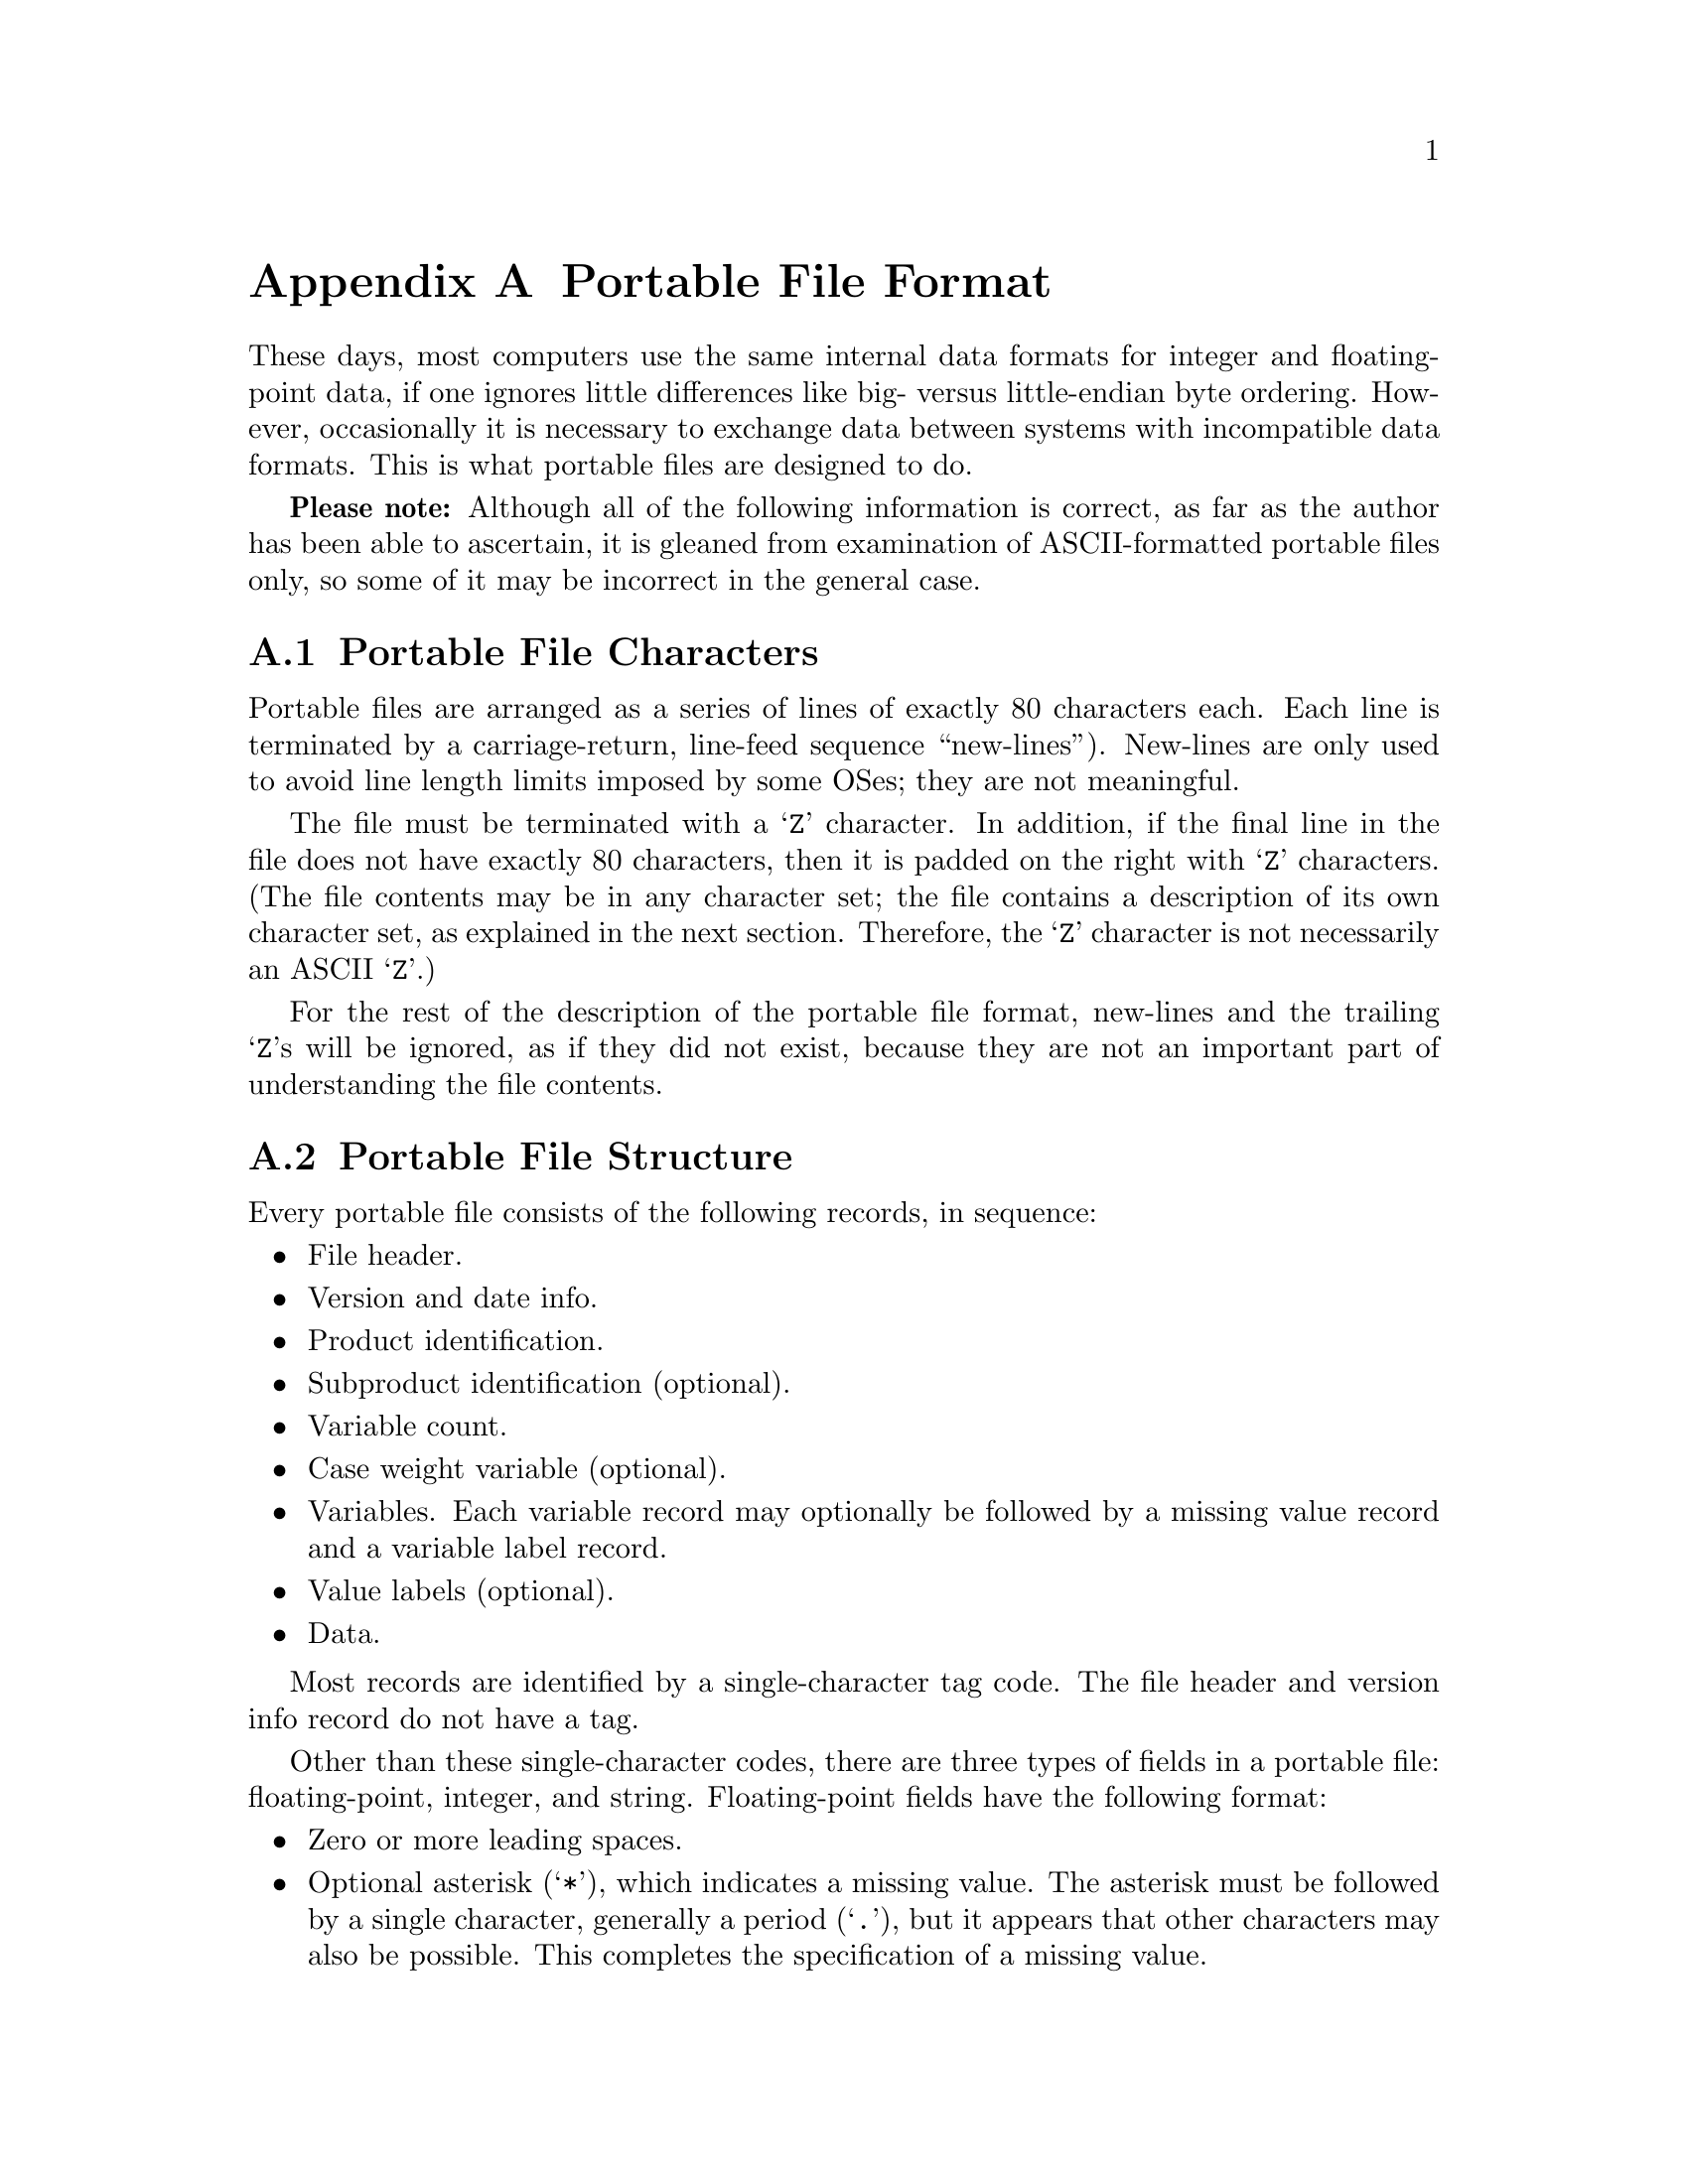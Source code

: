 @node Portable File Format, Data File Format, Configuration, Top
@appendix Portable File Format

These days, most computers use the same internal data formats for
integer and floating-point data, if one ignores little differences like
big- versus little-endian byte ordering.  However, occasionally it is
necessary to exchange data between systems with incompatible data
formats.  This is what portable files are designed to do.

@strong{Please note:} Although all of the following information is
correct, as far as the author has been able to ascertain, it is gleaned
from examination of ASCII-formatted portable files only, so some of it
may be incorrect in the general case.

@menu
* Portable File Characters::    
* Portable File Structure::     
* Portable File Header::        
* Version and Date Info Record::  
* Identification Records::      
* Variable Count Record::       
* Case Weight Variable Record::  
* Variable Records::            
* Value Label Records::         
* Portable File Data::          
@end menu

@node Portable File Characters, Portable File Structure, Portable File Format, Portable File Format
@section Portable File Characters

Portable files are arranged as a series of lines of exactly 80
characters each.  Each line is terminated by a carriage-return,
line-feed sequence ``new-lines'').  New-lines are only used to avoid
line length limits imposed by some OSes; they are not meaningful.

The file must be terminated with a @samp{Z} character.  In addition, if
the final line in the file does not have exactly 80 characters, then it
is padded on the right with @samp{Z} characters.  (The file contents may
be in any character set; the file contains a description of its own
character set, as explained in the next section.  Therefore, the
@samp{Z} character is not necessarily an ASCII @samp{Z}.)

For the rest of the description of the portable file format, new-lines
and the trailing @samp{Z}s will be ignored, as if they did not exist,
because they are not an important part of understanding the file
contents.

@node Portable File Structure, Portable File Header, Portable File Characters, Portable File Format
@section Portable File Structure

Every portable file consists of the following records, in sequence:

@itemize @bullet

@item
File header.

@item
Version and date info.

@item
Product identification.

@item
Subproduct identification (optional).

@item
Variable count.

@item
Case weight variable (optional).

@item
Variables.  Each variable record may optionally be followed by a
missing value record and a variable label record.

@item
Value labels (optional).

@item
Data.
@end itemize

Most records are identified by a single-character tag code.  The file
header and version info record do not have a tag.

Other than these single-character codes, there are three types of fields
in a portable file: floating-point, integer, and string.  Floating-point
fields have the following format:

@itemize @bullet

@item
Zero or more leading spaces.

@item
Optional asterisk (@samp{*}), which indicates a missing value.  The
asterisk must be followed by a single character, generally a period
(@samp{.}), but it appears that other characters may also be possible.
This completes the specification of a missing value.

@item
Optional minus sign (@samp{-}) to indicate a negative number.

@item
A whole number, consisting of one or more base-30 digits: @samp{0}
through @samp{9} plus capital letters @samp{A} through @samp{T}.

@item
Optional fraction, consisting of a radix point (@samp{.}) followed by
one or more base-30 digits.

@item
Optional exponent, consisting of a plus or minus sign (@samp{+} or
@samp{-}) followed by one or more base-30 digits.

@item
A forward slash (@samp{/}).
@end itemize

Integer fields take a form identical to floating-point fields, but they
may not contain a fraction.

String fields take the form of a integer field having value @var{n},
followed by exactly @var{n} characters, which are the string content.

@node Portable File Header, Version and Date Info Record, Portable File Structure, Portable File Format
@section Portable File Header

Every portable file begins with a 464-byte header, consisting of a
200-byte collection of vanity splash strings, followed by a 256-byte
character set translation table, followed by an 8-byte tag string.

The 200-byte segment is divided into five 40-byte sections, each of
which represents the string @code{@var{charset} SPSS PORT FILE} in a
different character set encoding, where @var{charset} is the name of
the character set used in the file, e.g.@: @code{ASCII} or
@code{EBCDIC}.  Each string is padded on the right with spaces in its
respective character set.

It appears that these strings exist only to inform those who might view
the file on a screen, and that they are not parsed by SPSS products.
Thus, they can be safely ignored.  For those interested, the strings are
supposed to be in the following character sets, in the specified order:
EBCDIC, 7-bit ASCII, CDC 6-bit ASCII, 6-bit ASCII, Honeywell 6-bit
ASCII.

The 256-byte segment describes a mapping from the character set used in
the portable file to an arbitrary character set having characters at the
following positions:

@table @asis
@item 0--60

Control characters.  Not important enough to describe in full here.

@item 61--63

Reserved.

@item 64--73

Digits @samp{0} through @samp{9}.

@item 74--99

Capital letters @samp{A} through @samp{Z}. 

@item 100--125

Lowercase letters @samp{a} through @samp{z}.

@item 126

Space.

@item 127--130

Symbols @code{.<(+}

@item 131

Solid vertical pipe.

@item 132--142

Symbols @code{&[]!$*);^-/}

@item 143

Broken vertical pipe.

@item 144--150

Symbols @code{,%_>}?@code{`:}   @c @code{?} is an inverted question mark

@item 151

British pound symbol.

@item 152--155

Symbols @code{@@'="}.

@item 156

Less than or equal symbol.

@item 157

Empty box.

@item 158

Plus or minus.

@item 159

Filled box.

@item 160

Degree symbol.

@item 161

Dagger.

@item 162

Symbol @samp{~}.

@item 163

En dash.

@item 164

Lower left corner box draw.

@item 165

Upper left corner box draw.

@item 166

Greater than or equal symbol.

@item 167--176

Superscript @samp{0} through @samp{9}.

@item 177

Lower right corner box draw.

@item 178

Upper right corner box draw.

@item 179

Not equal symbol.

@item 180

Em dash.

@item 181

Superscript @samp{(}.

@item 182

Superscript @samp{)}.

@item 183

Horizontal dagger (?).

@item 184--186

Symbols @samp{@{@}\}.
@item 187

Cents symbol.

@item 188

Centered dot, or bullet.

@item 189--255

Reserved.
@end table

Symbols that are not defined in a particular character set are set to
the same value as symbol 64; i.e., to @samp{0}.

The 8-byte tag string consists of the exact characters @code{SPSSPORT}
in the portable file's character set, which can be used to verify that
the file is indeed a portable file.

@node Version and Date Info Record, Identification Records, Portable File Header, Portable File Format
@section Version and Date Info Record

This record does not have a tag code.  It has the following structure:

@itemize @bullet
@item
A single character identifying the file format version.  The letter A
represents version 0, and so on.

@item
An 8-character string field giving the file creation date in the format
YYYYMMDD.

@item
A 6-character string field giving the file creation time in the format
HHMMSS.
@end itemize

@node Identification Records, Variable Count Record, Version and Date Info Record, Portable File Format
@section Identification Records

The product identification record has tag code @samp{1}.  It consists of
a single string field giving the name of the product that wrote the
portable file.

The subproduct identification record has tag code @samp{3}.  It
consists of a single string field giving additional information on the
product that wrote the portable file.

@node Variable Count Record, Case Weight Variable Record, Identification Records, Portable File Format
@section Variable Count Record

The variable count record has tag code @samp{4}.  It consists of two
integer fields.  The first contains the number of variables in the file
dictionary.  The purpose of the second is unknown; it contains the value
161 in all portable files examined so far.

@node Case Weight Variable Record, Variable Records, Variable Count Record, Portable File Format
@section Case Weight Variable Record

The case weight variable record is optional.  If it is present, it
indicates the variable used for weighting cases; if it is absent,
cases are unweighted.  It has tag code @samp{6}.  It consists of a
single string field that names the weighting variable.

@node Variable Records, Value Label Records, Case Weight Variable Record, Portable File Format
@section Variable Records

Each variable record represents a single variable.  Variable records
have tag code @samp{7}.  They have the following structure:

@itemize @bullet

@item
Width (integer).  This is 0 for a numeric variable, and a number between 1
and 255 for a string variable.

@item
Name (string).  1--8 characters long.  Must be in all capitals.

@item
Print format.  This is a set of three integer fields:

@itemize @minus

@item
Format type (@pxref{Variable Record}).

@item
Format width.  1--40.

@item
Number of decimal places.  1--40.
@end itemize

@item
Write format.  Same structure as the print format described above.
@end itemize

Each variable record can optionally be followed by a missing value
record, which has tag code @samp{8}.  A missing value record has one
field, the missing value itself (a floating-point or string, as
appropriate).  Up to three of these missing value records can be used.

There is also a record for missing value ranges, which has tag code
@samp{B}.  It is followed by two fields representing the range, which
are floating-point or string as appropriate.  If a missing value range
is present, it may be followed by a single missing value record.

Tag codes @samp{9} and @samp{A} represent @code{LO THRU @var{x}} and
@code{@var{x} THRU HI} ranges, respectively.  Each is followed by a
single field representing @var{x}.  If one of the ranges is present, it
may be followed by a single missing value record.

In addition, each variable record can optionally be followed by a
variable label record, which has tag code @samp{C}.  A variable label
record has one field, the variable label itself (string).

@node Value Label Records, Portable File Data, Variable Records, Portable File Format
@section Value Label Records

Value label records have tag code @samp{D}.  They have the following
format:

@itemize @bullet
@item
Variable count (integer).

@item
List of variables (strings).  The variable count specifies the number in
the list.  Variables are specified by their names.  All variables must
be of the same type (numeric or string).

@item
Label count (integer).

@item
List of (value, label) tuples.  The label count specifies the number of
tuples.  Each tuple consists of a value, which is numeric or string as
appropriate to the variables, followed by a label (string).
@end itemize

@node Portable File Data,  , Value Label Records, Portable File Format
@section Portable File Data

The data record has tag code @samp{F}.  There is only one tag for all
the data; thus, all the data must follow the dictionary.  The data is
terminated by the end-of-file marker @samp{Z}, which is not valid as the
beginning of a data element.

Data elements are output in the same order as the variable records
describing them.  String variables are output as string fields, and
numeric variables are output as floating-point fields.
@setfilename ignored
